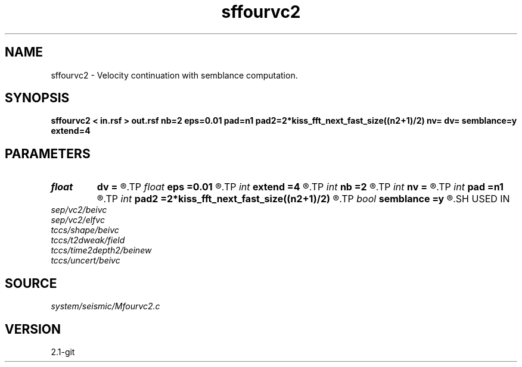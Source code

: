 .TH sffourvc2 1  "APRIL 2019" Madagascar "Madagascar Manuals"
.SH NAME
sffourvc2 \- Velocity continuation with semblance computation. 
.SH SYNOPSIS
.B sffourvc2 < in.rsf > out.rsf nb=2 eps=0.01 pad=n1 pad2=2*kiss_fft_next_fast_size((n2+1)/2) nv= dv= semblance=y extend=4
.SH PARAMETERS
.PD 0
.TP
.I float  
.B dv
.B =
.R  
.TP
.I float  
.B eps
.B =0.01
.R  
.TP
.I int    
.B extend
.B =4
.R  	trace extension
.TP
.I int    
.B nb
.B =2
.R  
.TP
.I int    
.B nv
.B =
.R  
.TP
.I int    
.B pad
.B =n1
.R  
.TP
.I int    
.B pad2
.B =2*kiss_fft_next_fast_size((n2+1)/2)
.R  
.TP
.I bool   
.B semblance
.B =y
.R  [y/n]	if y, compute semblance; if n, stack
.SH USED IN
.TP
.I sep/vc2/beivc
.TP
.I sep/vc2/elfvc
.TP
.I tccs/shape/beivc
.TP
.I tccs/t2dweak/field
.TP
.I tccs/time2depth2/beinew
.TP
.I tccs/uncert/beivc
.SH SOURCE
.I system/seismic/Mfourvc2.c
.SH VERSION
2.1-git
